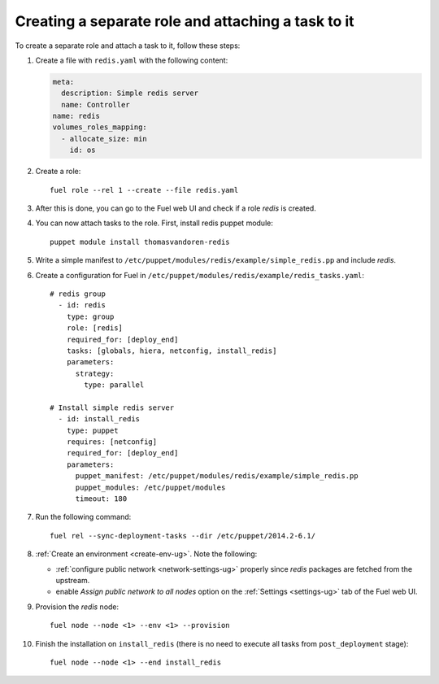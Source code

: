 .. _0060-add-new-role:

Creating a separate role and attaching a task to it
---------------------------------------------------


To create a separate role and attach a task to it,
follow these steps:

#. Create a file with ``redis.yaml`` with the following
   content:

   .. code-block:: yaml

     meta:
       description: Simple redis server
       name: Controller
     name: redis
     volumes_roles_mapping:
       - allocate_size: min
         id: os

#. Create a role:

   ::


         fuel role --rel 1 --create --file redis.yaml

#. After this is done, you can go to the Fuel web UI and check if a role
   *redis* is created.

#. You can now attach tasks to the role. First, install redis puppet module:

   ::

        puppet module install thomasvandoren-redis


#. Write a simple manifest to ``/etc/puppet/modules/redis/example/simple_redis.pp``
   and include *redis*.

#. Create a configuration for Fuel in ``/etc/puppet/modules/redis/example/redis_tasks.yaml``:

   ::

      # redis group
        - id: redis
          type: group
          role: [redis]
          required_for: [deploy_end]
          tasks: [globals, hiera, netconfig, install_redis]
          parameters:
            strategy:
              type: parallel

      # Install simple redis server
        - id: install_redis
          type: puppet
          requires: [netconfig]
          required_for: [deploy_end]
          parameters:
            puppet_manifest: /etc/puppet/modules/redis/example/simple_redis.pp
            puppet_modules: /etc/puppet/modules
            timeout: 180

#. Run the following command:

   ::

      fuel rel --sync-deployment-tasks --dir /etc/puppet/2014.2-6.1/

#. :ref:`Create an environment <create-env-ug>`. Note the following:

   * :ref:`configure public network <network-settings-ug>`
     properly since *redis* packages are fetched from the upstream.

   * enable *Assign public network to all nodes* option on the
     :ref:`Settings <settings-ug>` tab
     of the Fuel web UI.

#. Provision the *redis* node:

   ::

       fuel node --node <1> --env <1> --provision

#. Finish the installation on ``install_redis``
   (there is no need to execute all tasks from ``post_deployment`` stage):

   ::

        fuel node --node <1> --end install_redis

